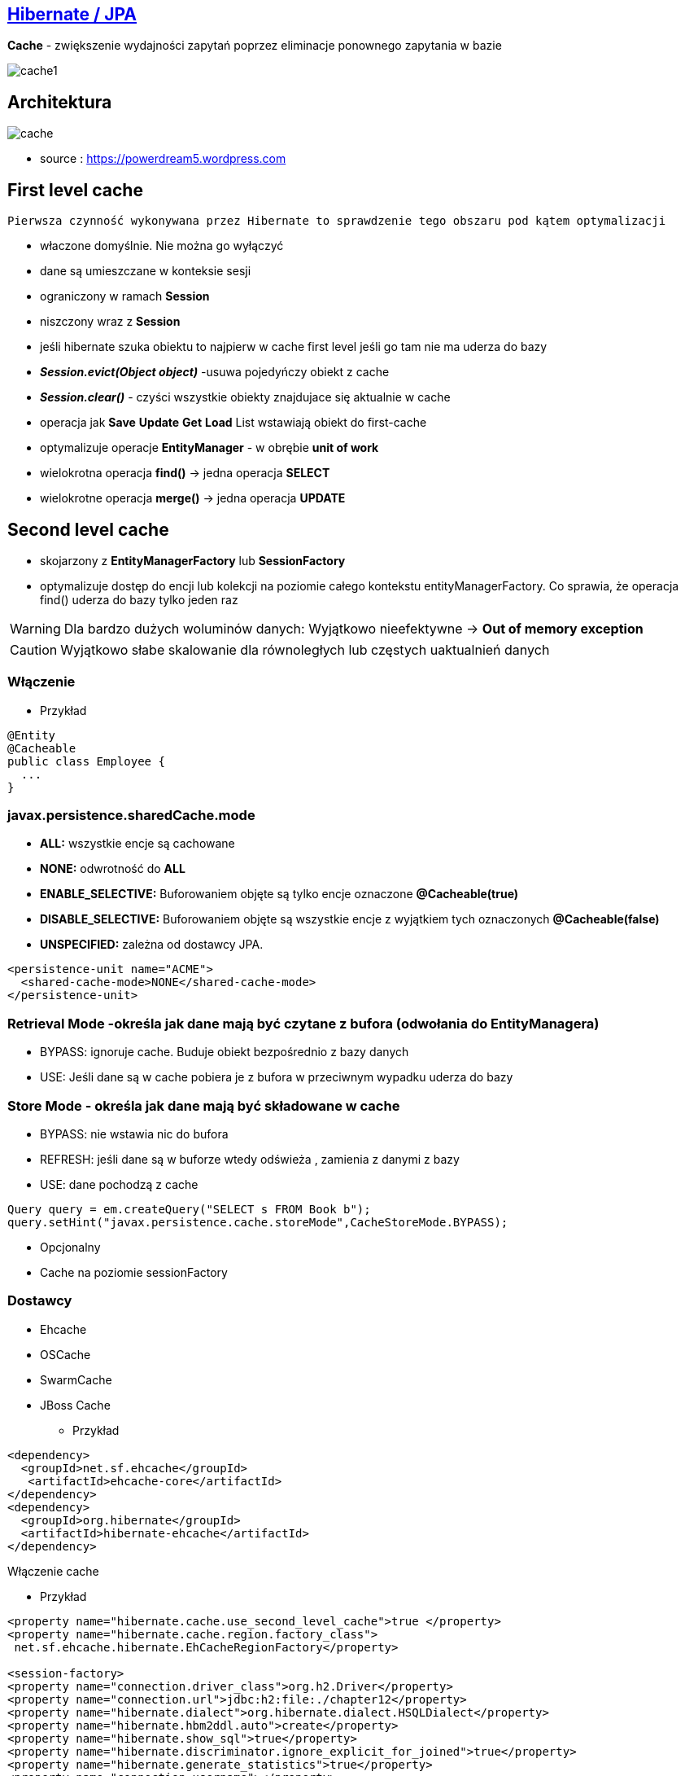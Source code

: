 == http://przewidywalna-java.blogspot.com/2014/10/quickeasy-cache-added.html[Hibernate / JPA]

**Cache** - zwiększenie wydajności zapytań poprzez eliminacje ponownego zapytania w bazie


image::cache1.png[]


== Architektura 

image::cache.jpg[]

- source : https://powerdream5.wordpress.com

== First level cache
   Pierwsza czynność wykonywana przez Hibernate to sprawdzenie tego obszaru pod kątem optymalizacji 

 - właczone domyślnie. Nie można go wyłączyć
 - dane są umieszczane w konteksie sesji
 - ograniczony w ramach **Session**
 - niszczony wraz z **Session**
 - jeśli hibernate szuka obiektu to najpierw w cache first level jeśli go tam nie ma uderza do bazy
 - **_Session.evict(Object object)_** -usuwa pojedyńczy obiekt z cache
 - **_Session.clear()_** - czyści wszystkie obiekty znajdujace się aktualnie w cache
 - operacja jak **Save** **Update** **Get**  **Load**  List wstawiają obiekt do first-cache
 - optymalizuje operacje **EntityManager** - w obrębie **unit of work**
 - wielokrotna operacja **find()** → jedna operacja **SELECT**
 - wielokrotne operacja **merge()** → jedna operacja  **UPDATE** 
 
 
== Second level cache
 - skojarzony z **EntityManagerFactory** lub **SessionFactory**
 - optymalizuje dostęp do encji lub kolekcji na poziomie całego kontekstu entityManagerFactory. Co sprawia, że operacja find() uderza do bazy tylko jeden raz
 
WARNING: Dla bardzo dużych woluminów danych: Wyjątkowo nieefektywne ->  **Out of memory exception** 

CAUTION: Wyjątkowo słabe skalowanie dla równoległych lub częstych uaktualnień danych
 
 
=== Włączenie

*** Przykład

[source,java]
----
@Entity
@Cacheable
public class Employee {
  ...
}

---- 
 

=== javax.persistence.sharedCache.mode

*    **ALL:** wszystkie encje są cachowane
    
*    **NONE:** odwrotność do **ALL**
    
*    **ENABLE_SELECTIVE:** Buforowaniem objęte są tylko encje oznaczone **@Cacheable(true)**
    
*    **DISABLE_SELECTIVE:** Buforowaniem objęte są wszystkie encje z wyjątkiem tych oznaczonych **@Cacheable(false)**
    
*    **UNSPECIFIED:** zależna od dostawcy JPA.
    
[source,xml]
----
<persistence-unit name="ACME">
  <shared-cache-mode>NONE</shared-cache-mode>
</persistence-unit>
----

=== Retrieval Mode -określa jak dane mają być czytane z bufora (odwołania do EntityManagera)

**    BYPASS: ignoruje cache. Buduje obiekt bezpośrednio z bazy danych
**    USE: Jeśli dane są w cache pobiera je z bufora w przeciwnym wypadku uderza do bazy
    
=== Store Mode - określa jak dane mają być składowane w cache

**    BYPASS: nie wstawia nic do bufora
**    REFRESH: jeśli dane są w buforze wtedy odświeża , zamienia z danymi z bazy
**    USE: dane pochodzą z cache


[source,java]
----
Query query = em.createQuery("SELECT s FROM Book b");
query.setHint("javax.persistence.cache.storeMode",CacheStoreMode.BYPASS);
----

** Opcjonalny
** Cache na poziomie sessionFactory

=== Dostawcy 
**  Ehcache
**  OSCache
**  SwarmCache
**  JBoss Cache


*** Przykład

[source,xml]
----
<dependency>
  <groupId>net.sf.ehcache</groupId>
   <artifactId>ehcache-core</artifactId>
</dependency>
<dependency>
  <groupId>org.hibernate</groupId>
  <artifactId>hibernate-ehcache</artifactId>
</dependency>
----



Włączenie cache

*** Przykład

[source,xml]
----
<property name="hibernate.cache.use_second_level_cache">true </property>
<property name="hibernate.cache.region.factory_class">
 net.sf.ehcache.hibernate.EhCacheRegionFactory</property>

<session-factory>
<property name="connection.driver_class">org.h2.Driver</property>
<property name="connection.url">jdbc:h2:file:./chapter12</property>
<property name="hibernate.dialect">org.hibernate.dialect.HSQLDialect</property>
<property name="hibernate.hbm2ddl.auto">create</property>
<property name="hibernate.show_sql">true</property>
<property name="hibernate.discriminator.ignore_explicit_for_joined">true</property>
<property name="hibernate.generate_statistics">true</property>
<property name="connection.username"></property>
<property name="connection.password"></property>
<property name="hibernate.cache.region.factory_class">
org.hibernate.cache.ehcache.EhCacheRegionFactory
</property>
<mapping class="com.apress.hibernaterecipes.chapter12.recipe2.Book2"/>
</session-factory>
</hibernate-configuration>


----

*** Przykład

[source,java]
----
@Entity(name = "Person")
@Cacheable
@org.hibernate.annotations.Cache(usage = CacheConcurrencyStrategy.READ_WRITE)
public static class Person {
}


----

=== Strategie 

* **Read-only** - Najbardziej wydajna -  Encje są często czytane ale nigdy modyfikowane (**CacheConcurrencyStrategy.READ_ONLY**)
* **Nonstrict** read-write - Encje są rzadko modyfikowane (**CacheConcurrencyStrategy.NONSTRICT_READ_WRITE**)
* **Read-write** - Większy narzut Encje są modyfikowane (**CacheConcurrencyStrategy.READ_WRITE**)
* **Transactional**  : Dostępna jedynie w środowisku zarządzanym. Gwarantuje pełną izolację transakcyjną aż do trybu powtarzalnego odczytu. Cache wspierany przez transakcyjne cache'e jak JBOSS TreeCache (**CacheConcurrencyStrategy.TRNSACTIONAL**) 

*** Przykład

[source,java]
----
@Entity
@Table(name="employee")
@Cache(usage=CacheConcurrencyStrategy.READ_ONLY)
public class Employee {

}
----


== Cache dla  kwerend

===  Konfiguracja

*** Przykład

[source,xml]
----
<property name="hibernate.cache.use_query_cache" value="true"/>
----


NOTE:  Należy zawsze stosować z L2 cache : Query cache nie przechowuje wartości a przechowuje jedynie **id**

NOTE: Włączenie **Query cache** ma sens dla zapytań często wykonywalnych, tak samo sparametryzowanych  

*** Przykład

[source.java]
----

Session session1 = SessionManager.openSession();
try {
Query query = session1.createQuery("from Book5 b where b.name like ?");
query.setString(0, "%Hibernate%");
List books = query.list();
} finally {
session1.close();
}
Session session2 = SessionManager.openSession();
try {
Query query = session2.createQuery("from Book5 b where b.name like ?");
query.setString(0, "%Hibernate%");
List books = query.list();
} finally {
session2.close();
}
 
 
 <hibernate-configuration>
<session-factory>
...
<property name="hibernate.cache.use_query_cache">true</property>
...
</session-factory>
</hibernate-configuration>


@Entity
@Data
@Cacheable
@org.hibernate.annotations.Cache(usage = CacheConcurrencyStrategy.READ_ONLY)
public class Book5 {
@Id
@GeneratedValue(strategy = GenerationType.AUTO)
int id;
String title;
}
 
The test that shows the cache in action uses a method to execute the queries to reduce code
duplication:
 

 
----


Enabling a query cache:
[source,xml]
----
<property name="hibernate.cache.use_query_cache">true</property>
----

*** Przykład

[source,java]
----
Session session = sessionFactory.openSession();
for (int i = 0; i < 5; i++) {
/* Line 3 */ Criteria criteria = session.createCriteria(Employee.class).setCacheable(true);
List<Employee> employees = criteria.list();
System.out.println("Employees found: " + employees.size());
}
session.close();
----


== Collection cache

*** Przykład

[source,java]
----

@OneToMany(mappedBy = "person", cascade = CascadeType.ALL)
@org.hibernate.annotations.Cache(usage = CacheConcurrencyStrategy.NONSTRICT_READ_WRITE)
private List<Phone> phones = new ArrayList<>(  );

...
Person person = entityManager.find( Person.class, 1L );
person.getPhones().size();

----


== Query level cache
aktywowany poprzez dyrektywę : hibernate.cache.use_query_cache = true
przetrzymuje całkowite wyniki zapytania w pamieci cache.

=== aktywacja

[source,xml]
----

<property name="hibernate.cache.use_query_cache" value="true" />

----

=== JPA

*** Przykład

[source,java]
----


List<Person> persons = entityManager.createQuery(
    "select p " +
    "from Person p " +
    "where p.name = :name", Person.class)
.setParameter( "name", "Przodownik pracy")
.setHint( "org.hibernate.cacheable", "true")
.getResultList();


----

=== Hibernate native API

*** Przykład

[source,java]
----

List<Person> persons = session.createQuery(
    "select p from Person p where p.name = :name").setParameter( "name", "Przodownik pracy").setCacheable(true).list();

----

=== Używając JPA

*** Przykład

[source,java]
----
List<Person> persons = entityManager.createQuery(
        "select p " +
        "from Person p " +
        "where p.id > :id", Person.class)
        .setParameter( "id", 0L)
        .setHint( QueryHints.HINT_CACHEABLE, "true")
        .setHint( QueryHints.HINT_CACHE_REGION, "query.cache.person" )
        .getResultList();
----

== Natywny Hibernate API

*** Przykład

[source,java]
----
List<Person> persons = session.createQuery(
    "select p " +
    "from Person p " +
    "where p.id > :id")
.setParameter( "id", 0L)
.setCacheable(true)
.setCacheRegion( "query.cache.person" )
.list();


----

== Statystyki 

*** Przykład

[source,java]
----


Statistics statistics = session.getSessionFactory().getStatistics();
SecondLevelCacheStatistics secondLevelCacheStatistics = statistics.getSecondLevelCacheStatistics( "query.cache.person" );
long hitCount = secondLevelCacheStatistics.getHitCount();
long missCount = secondLevelCacheStatistics.getMissCount();
double hitRatio = (double) hitCount / ( hitCount + missCount );


----


== Ehcache

=== RegionFactory

Regiony to pojemniki na dane.

==== EhCacheRegionFactory

IMPORTANT: Konfigurujemy CacheManager dla każdego SessionFactory, CacheManager nie jest współdzielony dla wszystkich instancji SessionFactory w obrębie tego samego JVM.

[source,xml]
----
<property name="hibernate.cache.region.factory_class" value="org.hibernate.cache.ehcache.EhCacheRegionFactory"/>
----
===== SingletonEhCacheRegionFactory

IMPORTANT: Konfigurujemy CacheManager współdzielony na wielu instancji SessionFactory na tej samej maszynie wirtualnej JVM


[source,xml]

----

<property
    name="hibernate.cache.region.factory_class"
    value="org.hibernate.cache.ehcache.SingletonEhCacheRegionFactory"/>
    
----

== https://github.com/przodownikR1/jpaKata/tree/cache[Przykład użycia]
